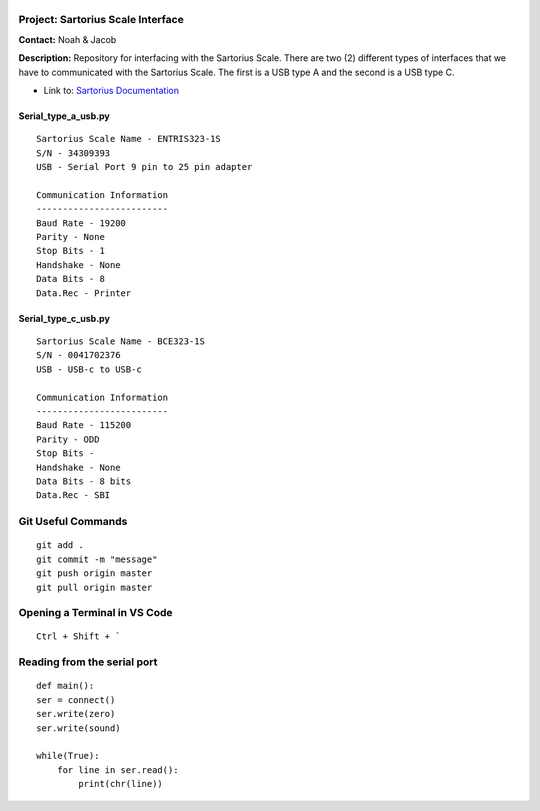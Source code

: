 .. _alt-textlogo:

|alt text|
==========

Project: Sartorius Scale Interface
----------------------------------

**Contact:** Noah & Jacob

**Description:** Repository for interfacing with the Sartorius Scale.
There are two (2) different types of interfaces that we have to
communicated with the Sartorius Scale. The first is a USB type A and the
second is a USB type C.

-  Link to: `Sartorius
   Documentation <documents\sartorius-entris-user-manual.pdf>`__

Serial_type_a_usb.py
~~~~~~~~~~~~~~~~~~~~

::

   Sartorius Scale Name - ENTRIS323-1S
   S/N - 34309393
   USB - Serial Port 9 pin to 25 pin adapter

   Communication Information
   -------------------------
   Baud Rate - 19200
   Parity - None
   Stop Bits - 1
   Handshake - None
   Data Bits - 8
   Data.Rec - Printer

Serial_type_c_usb.py
~~~~~~~~~~~~~~~~~~~~

::

   Sartorius Scale Name - BCE323-1S
   S/N - 0041702376
   USB - USB-c to USB-c

   Communication Information
   -------------------------
   Baud Rate - 115200
   Parity - ODD
   Stop Bits - 
   Handshake - None
   Data Bits - 8 bits 
   Data.Rec - SBI

.. _alt-textmenu:

|image1|
========

Git Useful Commands
-------------------

::

   git add .
   git commit -m "message"
   git push origin master
   git pull origin master

Opening a Terminal in VS Code
-----------------------------

::

   Ctrl + Shift + `

Reading from the serial port
----------------------------

::

   def main():
   ser = connect()
   ser.write(zero)
   ser.write(sound)

   while(True):
       for line in ser.read():
           print(chr(line))

.. |alt text| image:: documents/wsu_horiz1.png
.. |image1| image:: documents/device-usb-menu.png
